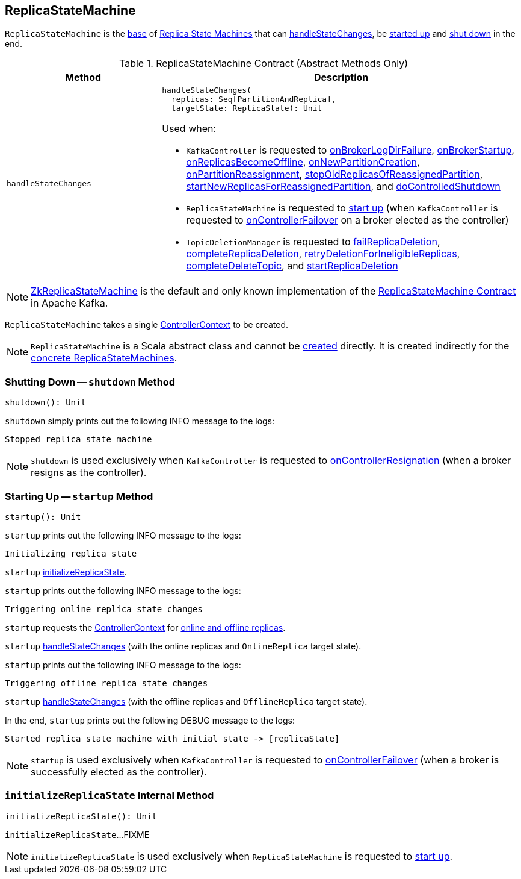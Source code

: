 == [[ReplicaStateMachine]] ReplicaStateMachine

`ReplicaStateMachine` is the <<contract, base>> of <<extensions, Replica State Machines>> that can <<handleStateChanges, handleStateChanges>>, be <<startup, started up>> and <<shutdown, shut down>> in the end.

[[contract]]
.ReplicaStateMachine Contract (Abstract Methods Only)
[cols="30m,70",options="header",width="100%"]
|===
| Method
| Description

| handleStateChanges
a| [[handleStateChanges]]

[source, scala]
----
handleStateChanges(
  replicas: Seq[PartitionAndReplica],
  targetState: ReplicaState): Unit
----

Used when:

* `KafkaController` is requested to <<kafka-controller-KafkaController.adoc#onBrokerLogDirFailure, onBrokerLogDirFailure>>, <<kafka-controller-KafkaController.adoc#onBrokerStartup, onBrokerStartup>>, <<kafka-controller-KafkaController.adoc#onReplicasBecomeOffline, onReplicasBecomeOffline>>, <<kafka-controller-KafkaController.adoc#onNewPartitionCreation, onNewPartitionCreation>>, <<kafka-controller-KafkaController.adoc#onPartitionReassignment, onPartitionReassignment>>, <<kafka-controller-KafkaController.adoc#stopOldReplicasOfReassignedPartition, stopOldReplicasOfReassignedPartition>>, <<kafka-controller-KafkaController.adoc#startNewReplicasForReassignedPartition, startNewReplicasForReassignedPartition>>, and <<kafka-controller-KafkaController.adoc#doControlledShutdown, doControlledShutdown>>

* `ReplicaStateMachine` is requested to <<startup, start up>> (when `KafkaController` is requested to <<kafka-controller-KafkaController.adoc#onControllerFailover, onControllerFailover>> on a broker elected as the controller)

* `TopicDeletionManager` is requested to <<kafka-controller-TopicDeletionManager.adoc#failReplicaDeletion, failReplicaDeletion>>, <<kafka-controller-TopicDeletionManager.adoc#completeReplicaDeletion, completeReplicaDeletion>>, <<kafka-controller-TopicDeletionManager.adoc#retryDeletionForIneligibleReplicas, retryDeletionForIneligibleReplicas>>, <<kafka-controller-TopicDeletionManager.adoc#completeDeleteTopic, completeDeleteTopic>>, and <<kafka-controller-TopicDeletionManager.adoc#startReplicaDeletion, startReplicaDeletion>>

|===

[[implementations]]
NOTE: <<kafka-controller-ZkReplicaStateMachine.adoc#, ZkReplicaStateMachine>> is the default and only known implementation of the <<contract, ReplicaStateMachine Contract>> in Apache Kafka.

[[creating-instance]][[controllerContext]]
`ReplicaStateMachine` takes a single <<kafka-controller-ControllerContext.adoc#, ControllerContext>> to be created.

NOTE: `ReplicaStateMachine` is a Scala abstract class and cannot be <<creating-instance, created>> directly. It is created indirectly for the <<implementations, concrete ReplicaStateMachines>>.

=== [[shutdown]] Shutting Down -- `shutdown` Method

[source, scala]
----
shutdown(): Unit
----

`shutdown` simply prints out the following INFO message to the logs:

```
Stopped replica state machine
```

NOTE: `shutdown` is used exclusively when `KafkaController` is requested to <<kafka-controller-KafkaController.adoc#onControllerResignation, onControllerResignation>> (when a broker resigns as the controller).

=== [[startup]] Starting Up -- `startup` Method

[source, scala]
----
startup(): Unit
----

`startup` prints out the following INFO message to the logs:

```
Initializing replica state
```

`startup` <<initializeReplicaState, initializeReplicaState>>.

`startup` prints out the following INFO message to the logs:

```
Triggering online replica state changes
```

`startup` requests the <<kafka-controller-ControllerContext.adoc#, ControllerContext>> for <<kafka-controller-ControllerContext.adoc#onlineAndOfflineReplicas, online and offline replicas>>.

`startup` <<handleStateChanges, handleStateChanges>> (with the online replicas and `OnlineReplica` target state).

`startup` prints out the following INFO message to the logs:

```
Triggering offline replica state changes
```

`startup` <<handleStateChanges, handleStateChanges>> (with the offline replicas and `OfflineReplica` target state).

In the end, `startup` prints out the following DEBUG message to the logs:

```
Started replica state machine with initial state -> [replicaState]
```

NOTE: `startup` is used exclusively when `KafkaController` is requested to <<kafka-controller-KafkaController.adoc#onControllerFailover, onControllerFailover>> (when a broker is successfully elected as the controller).

=== [[initializeReplicaState]] `initializeReplicaState` Internal Method

[source, scala]
----
initializeReplicaState(): Unit
----

`initializeReplicaState`...FIXME

NOTE: `initializeReplicaState` is used exclusively when `ReplicaStateMachine` is requested to <<startup, start up>>.
